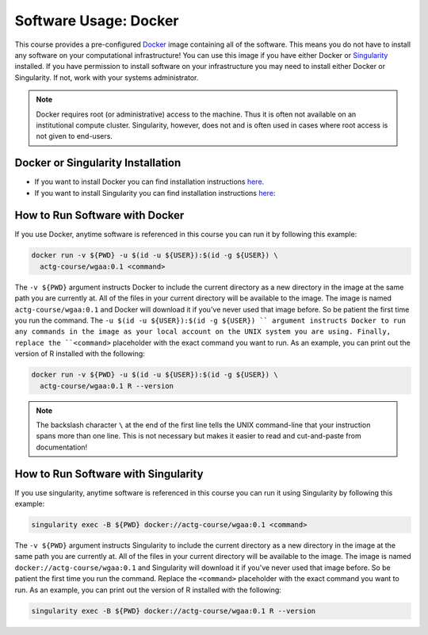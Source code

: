 Software Usage: Docker
======================
This course provides a pre-configured `Docker <https://en.wikipedia.org/wiki/Docker_(software)>`__
image containing all of the software. This means you do not have to install any
software on your computational infrastructure! You can use this image if you have
either Docker or `Singularity <https://docs.sylabs.io/guides/3.5/user-guide/introduction.html>`__
installed.  If you have permission to install software on your infrastructure you
may need to install either Docker or Singularity.  If not, work with your systems
administrator.

.. note::

    Docker requires root (or administrative) access to the machine. Thus it
    is often not available on an institutional compute cluster. Singularity,
    however, does not and is often used in cases where root access is not
    given to end-users.

Docker or Singularity Installation
----------------------------------

- If you want to install Docker you can find installation instructions
  `here <https://docs.sylabs.io/guides/3.5/user-guide/introduction.html>`__.
- If you want to install Singularity you can find installation instructions
  `here <https://docs.sylabs.io/guides/3.10/admin-guide/installation.html>`__:

How to Run Software with Docker
-------------------------------
If you use Docker, anytime software is referenced in this course you can run it
by following this example:

.. code-block:: bash

    docker run -v ${PWD} -u $(id -u ${USER}):$(id -g ${USER}) \
      actg-course/wgaa:0.1 <command>


The ``-v ${PWD}`` argument instructs Docker to include the current directory
as a new directory in the image at the same path you are currently at. All of
the files in your current directory will be available to the image. The image is
named ``actg-course/wgaa:0.1`` and Docker will download it if you've never used
that image before. So be patient the first time you run the command.
The ``-u $(id -u ${USER}):$(id -g ${USER}) `` argument instructs Docker to run
any commands in the image as your local account on the UNIX system you are using.
Finally, replace the ``<command>`` placeholder with the exact command you want to
run. As an example, you can print out the version of R installed with the following:

.. code-block:: bash

    docker run -v ${PWD} -u $(id -u ${USER}):$(id -g ${USER}) \
      actg-course/wgaa:0.1 R --version

.. note::

    The backslash character ``\`` at the end of the first line tells the
    UNIX command-line that your instruction spans more than one line. This
    is not necessary but makes it easier to read and cut-and-paste
    from documentation!

How to Run Software with Singularity
------------------------------------
If you use singularity, anytime software is referenced in this course you can run it
using Singularity by following this example:

.. code-block:: bash

    singularity exec -B ${PWD} docker://actg-course/wgaa:0.1 <command>

The ``-v ${PWD}`` argument instructs Singularity to include the current directory
as a new directory in the image at the same path you are currently at. All of
the files in your current directory will be available to the image. The image is
named ``docker://actg-course/wgaa:0.1`` and Singularity will download it
if you've never used that image before. So be patient the first time you run the
command. Replace the ``<command>`` placeholder with the exact command you want to
run. As an example, you can print out the version of R installed with the following:

.. code-block:: bash

    singularity exec -B ${PWD} docker://actg-course/wgaa:0.1 R --version
